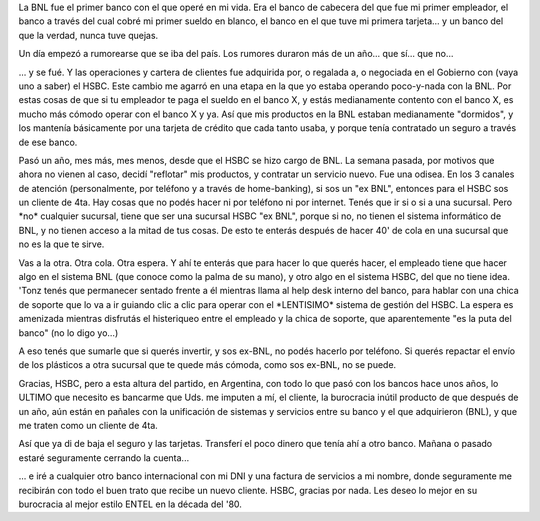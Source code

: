 .. title: Desventuras de un "ex BNL" en el HSBC
.. slug: desventuras_de_un_ex_bnl_en_el_hsbc
.. date: 2007-11-14 10:50:31 UTC-03:00
.. tags: General,rant
.. category: 
.. link: 
.. description: 
.. type: text
.. author: cHagHi
.. from_wp: True

La BNL fue el primer banco con el que operé en mi vida. Era el banco de
cabecera del que fue mi primer empleador, el banco a través del cual
cobré mi primer sueldo en blanco, el banco en el que tuve mi primera
tarjeta... y un banco del que la verdad, nunca tuve quejas.

Un día empezó a rumorearse que se iba del país. Los rumores duraron más
de un año... que sí... que no...

... y se fué. Y las operaciones y cartera de clientes fue adquirida por,
o regalada a, o negociada en el Gobierno con (vaya uno a saber) el HSBC.
Este cambio me agarró en una etapa en la que yo estaba operando
poco-y-nada con la BNL. Por estas cosas de que si tu empleador te paga
el sueldo en el banco X, y estás medianamente contento con el banco X,
es mucho más cómodo operar con el banco X y ya. Así que mis productos en
la BNL estaban medianamente "dormidos", y los mantenía básicamente por
una tarjeta de crédito que cada tanto usaba, y porque tenía contratado
un seguro a través de ese banco.

Pasó un año, mes más, mes menos, desde que el HSBC se hizo cargo de BNL.
La semana pasada, por motivos que ahora no vienen al caso, decidí
"reflotar" mis productos, y contratar un servicio nuevo. Fue una odisea.
En los 3 canales de atención (personalmente, por teléfono y a través de
home-banking), si sos un "ex BNL", entonces para el HSBC sos un cliente
de 4ta. Hay cosas que no podés hacer ni por teléfono ni por internet.
Tenés que ir si o si a una sucursal. Pero \*no\* cualquier sucursal,
tiene que ser una sucursal HSBC "ex BNL", porque si no, no tienen el
sistema informático de BNL, y no tienen acceso a la mitad de tus cosas.
De esto te enterás después de hacer 40' de cola en una sucursal que no
es la que te sirve.

Vas a la otra. Otra cola. Otra espera. Y ahí te enterás que para hacer
lo que querés hacer, el empleado tiene que hacer algo en el sistema BNL
(que conoce como la palma de su mano), y otro algo en el sistema HSBC,
del que no tiene idea. 'Tonz tenés que permanecer sentado frente a él
mientras llama al help desk interno del banco, para hablar con una chica
de soporte que lo va a ir guiando clic a clic para operar con el
\*LENTISIMO\* sistema de gestión del HSBC. La espera es amenizada
mientras disfrutás el histeriqueo entre el empleado y la chica de
soporte, que aparentemente "es la puta del banco" (no lo digo yo...)

A eso tenés que sumarle que si querés invertir, y sos ex-BNL, no podés
hacerlo por teléfono. Si querés repactar el envío de los plásticos a
otra sucursal que te quede más cómoda, como sos ex-BNL, no se puede.

Gracias, HSBC, pero a esta altura del partido, en Argentina, con todo lo
que pasó con los bancos hace unos años, lo ULTIMO que necesito es
bancarme que Uds. me imputen a mí, el cliente, la burocracia inútil
producto de que después de un año, aún están en pañales con la
unificación de sistemas y servicios entre su banco y el que adquirieron
(BNL), y que me traten como un cliente de 4ta. 

Así que ya di de baja el seguro y las tarjetas. Transferí el poco dinero
que tenía ahí a otro banco. Mañana o pasado estaré seguramente cerrando
la cuenta...

... e iré a cualquier otro banco internacional con mi DNI y una factura
de servicios a mi nombre, donde seguramente me recibirán con todo el
buen trato que recibe un nuevo cliente. HSBC, gracias por nada. Les
deseo lo mejor en su burocracia al mejor estilo ENTEL en la década del
'80.
